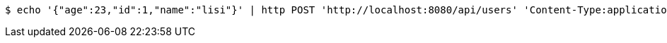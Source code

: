[source,bash]
----
$ echo '{"age":23,"id":1,"name":"lisi"}' | http POST 'http://localhost:8080/api/users' 'Content-Type:application/json;charset=UTF-8' 'Accept:application/json'
----